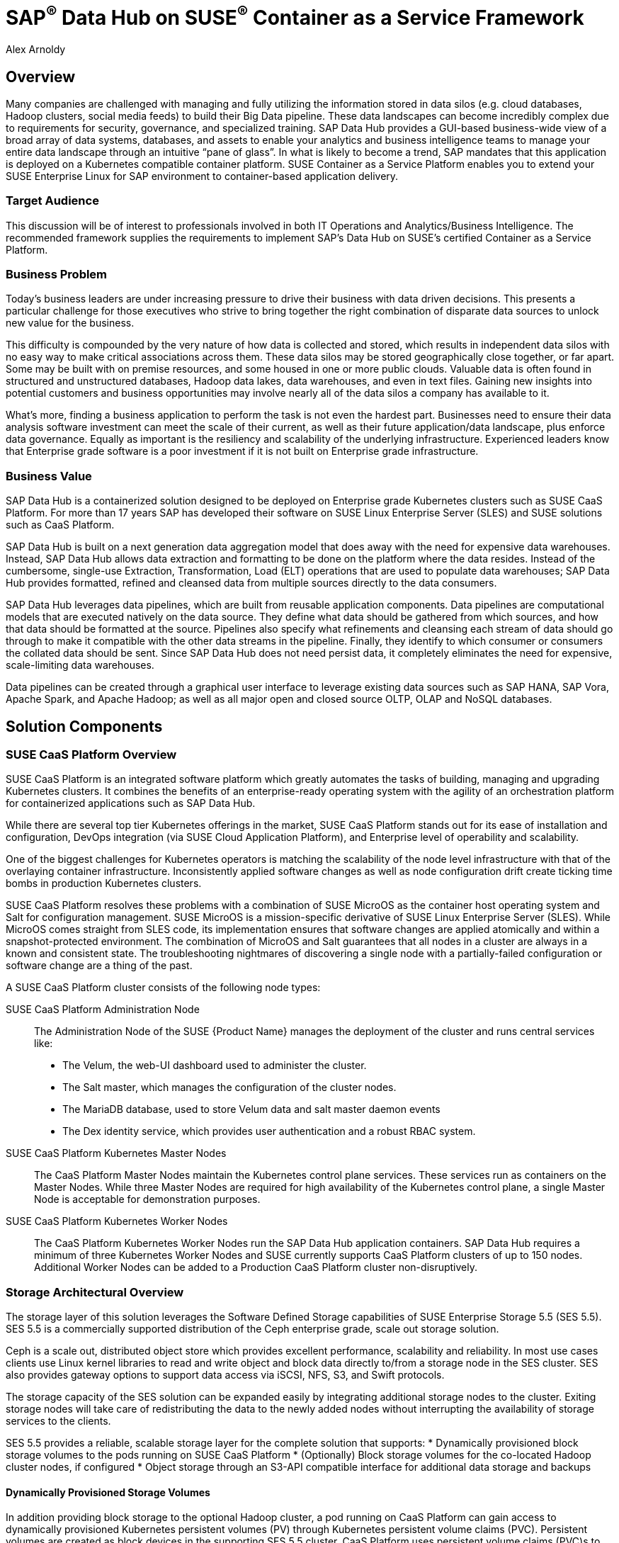 :Author: Alex Arnoldy
:AuthorEMail: alex.arnoldy@suse.com

:ISVPartner: SAP
:ISVSolution: Data Hub

:CompanyName: SUSE
:ProductName: CaaS Platform

:IHVPartner: n/a
:IHVPlatform: n/a

= {ISVPartner}^(R)^ {ISVSolution} on {CompanyName}^(R)^ Container as a Service Framework
{Author}, {CompanyName} < {AuthorEMail} >

== Overview
Many companies are challenged with managing and fully utilizing the information stored in data silos (e.g. cloud databases, Hadoop clusters, social media feeds) to build their Big Data pipeline.    These data landscapes can become incredibly complex due to requirements for security, governance, and specialized training.  SAP Data Hub provides a GUI-based business-wide view of a broad array of data systems, databases, and assets to enable your analytics and business intelligence teams to manage your entire data landscape through an intuitive “pane of glass”.    In what is likely to become a trend, SAP mandates that this application is deployed on a Kubernetes compatible container platform.   SUSE Container as a Service Platform enables you to extend your SUSE Enterprise Linux for SAP environment to container-based application delivery.

=== Target Audience
This discussion will be of interest to professionals involved in both IT Operations and Analytics/Business Intelligence.   The recommended framework supplies the requirements to implement SAP’s Data Hub on SUSE’s certified Container as a Service Platform.

=== Business Problem
Today's business leaders are under increasing pressure to drive their business with data driven decisions. This presents a particular challenge for those executives who strive to bring together the right combination of disparate data sources to unlock new value for the business.

This difficulty is compounded by the very nature of how data is collected and stored, which results in independent data silos with no easy way to make critical associations across them. These data silos may be stored geographically close together, or far apart. Some may be built with on premise resources, and some housed in one or more public clouds. Valuable data is often found in structured and unstructured databases, Hadoop data lakes, data warehouses, and even in text files. Gaining new insights into potential customers and business opportunities may involve nearly all of the data silos a company has available to it.

What's more, finding a business application to perform the task is not even the hardest part. Businesses need to ensure their data analysis software investment can meet the scale of their current, as well as their future application/data landscape, plus enforce data governance. Equally as important is the resiliency and scalability of the underlying infrastructure. Experienced leaders know that Enterprise grade software is a poor investment if it is not built on Enterprise grade infrastructure.

=== Business Value
{ISVPartner} {ISVSolution} is a containerized solution designed to be deployed on Enterprise grade Kubernetes clusters such as {CompanyName} {ProductName}. For more than 17 years {ISVPartner} has developed their software on {CompanyName} Linux Enterprise Server (SLES) and {CompanyName} solutions such as {ProductName}.

{ISVPartner} {ISVSolution} is built on a next generation data aggregation model that does away with the need for expensive data warehouses. Instead, {ISVPartner} {ISVSolution} allows data extraction and formatting to be done on the platform where the data resides. Instead of the cumbersome, single-use Extraction, Transformation, Load (ELT) operations that are used to populate data warehouses; {ISVPartner} {ISVSolution} provides formatted, refined and cleansed data from multiple sources directly to the data consumers.

{ISVPartner} {ISVSolution} leverages data pipelines, which are built from reusable application components. Data pipelines are computational models that are executed natively on the data source. They define what data should be gathered from which sources, and how that data should be formatted at the source. Pipelines also specify what refinements and cleansing each stream of data should go through to make it compatible with the other data streams in the pipeline. Finally, they identify to which consumer or consumers the collated data should be sent. Since {ISVPartner} {ISVSolution} does not need persist data, it completely eliminates the need for expensive, scale-limiting data warehouses.

Data pipelines can be created through a graphical user interface to leverage existing data sources such as {ISVPartner} HANA, {ISVPartner} Vora, Apache Spark, and Apache Hadoop; as well as all major open and closed source OLTP, OLAP and NoSQL databases.

== Solution Components

=== {CompanyName} {ProductName} Overview
{CompanyName} {ProductName} is an integrated software platform which greatly automates the tasks of building, managing and upgrading Kubernetes clusters. It combines the benefits of an enterprise-ready operating system with the agility of an orchestration platform for containerized applications such as {ISVPartner} {ISVSolution}.

While there are several top tier Kubernetes offerings in the market, {CompanyName} {ProductName} stands out for its ease of installation and configuration, DevOps integration (via {CompanyName} Cloud Application Platform), and Enterprise level of operability and scalability.

One of the biggest challenges for Kubernetes operators is matching the scalability of the node level infrastructure with that of the overlaying container infrastructure. Inconsistently applied software changes as well as node configuration drift create ticking time bombs in production Kubernetes clusters.

{CompanyName} {ProductName} resolves these problems with a combination of {CompanyName} MicroOS as the container host operating system and Salt for configuration management. {CompanyName} MicroOS is a mission-specific derivative of {CompanyName} Linux Enterprise Server (SLES). While MicroOS comes straight from SLES code, its implementation ensures that software changes are applied atomically and within a snapshot-protected environment. The combination of MicroOS and Salt guarantees that all nodes in a cluster are always in a known and consistent state. The troubleshooting nightmares of discovering a single node with a partially-failed configuration or software change are a thing of the past.

A {CompanyName} {ProductName} cluster consists of the following node types:

{CompanyName} {ProductName} Administration Node::
The Administration Node of the {CompanyName} {Product Name} manages the deployment of the cluster and runs central services like:
* The Velum, the web-UI dashboard used to administer the cluster.
* The Salt master, which manages the configuration of the cluster nodes.
* The MariaDB database, used to store Velum data and salt master daemon events
* The Dex identity service, which provides user authentication and a robust RBAC system.

{CompanyName} {ProductName} Kubernetes Master Nodes::
The {ProductName} Master Nodes maintain the Kubernetes control plane services. These services run as containers on the Master Nodes. While three Master Nodes are required for high availability of the Kubernetes control plane, a single Master Node is acceptable for demonstration purposes.

{CompanyName} {ProductName} Kubernetes Worker Nodes::
The {ProductName} Kubernetes Worker Nodes run the {ISVPartner} {ISVSolution} application containers. {ISVPartner} {ISVSolution} requires a minimum of three Kubernetes Worker Nodes and {CompanyName} currently supports {ProductName} clusters of up to 150 nodes. Additional Worker Nodes can be added to a Production {ProductName} cluster non-disruptively.

=== Storage Architectural Overview
The storage layer of this solution leverages the Software Defined Storage capabilities of {CompanyName} Enterprise Storage 5.5 (SES 5.5). SES 5.5 is a commercially supported distribution of the Ceph enterprise grade, scale out storage solution.

Ceph is a scale out, distributed object store which provides excellent performance, scalability and reliability. In most use cases clients use Linux kernel libraries to read and write object and block data directly to/from a storage node in the SES cluster. SES also provides gateway options to support data access via iSCSI, NFS, S3, and Swift protocols.

The storage capacity of the SES solution can be expanded easily by integrating additional storage nodes to the cluster. Exiting storage nodes will take care of redistributing the data to the newly added nodes without interrupting the availability of storage services to the clients.

SES 5.5 provides a reliable, scalable storage layer for the complete solution that supports:
* Dynamically provisioned block storage volumes to the pods running on {CompanyName} {ProductName}
* (Optionally) Block storage volumes for the co-located Hadoop cluster nodes, if configured
* Object storage through an S3-API compatible interface for additional data storage and backups

==== Dynamically Provisioned Storage Volumes
In addition providing block storage to the optional Hadoop cluster, a pod running on {ProductName} can gain access to dynamically provisioned Kubernetes persistent volumes (PV) through Kubernetes persistent volume claims (PVC). Persistent volumes are created as block devices in the supporting SES 5.5 cluster. {ProductName} uses persistent volume claims (PVC)s to obtain dynamically provisioned persistent volumes through the Software Defined Storage mechanisms in SES 5.5. When a PVC is removed, the persistent volume and its associated block storage device in SES are automatically removed.

=== {ISVPartner} Vora Distributed Database
{ISVPartner} Vora is a horizontally scalable, distributed database which can store and process structured data, time-series data (i.e. IoT streams), graph data and semi-structured documents in-memory and/or on disk. {ISVPartner} Vora is only available with {ISVPartner} {ISVSolution}, running in Kubernetes as a fully containerized application. It can storage and analytics data in Kubernetes pods as well as provide a bi-directional Spark2 interface between {ISVPartner} {ISVSolution} and an optionally co-located Hadoop cluster. Like {ISVPartner} {ISVSolution}, Vora requires a {ProductName} cluster of at least three Worker Nodes, but runs alongside Data Hub on the same {ProductName} cluster.

=== {ISVPartner} HANA
{ISVPartner} HANA is {ISVPartner}'s premiere, in-memory database. HANA provides ultra-low latency performance for OLTP and OLAP environments. {CompanyName} Linux Enterprise Server for {ISVPartner} is SLES with specific enhancements for Enterprise class {ISVPartner} applications, including {ISVPartner} HANA. Deploying an Enterprise {ISVPartner} HANA database on SLES for {ISVPartner} allows for important enhancements in terms of availability, security, data encryption, and hardware support (such as NV-DIMMs). An important aspect of {ISVPartner} {ISVSolution} is that it leverages a small, containerized {ISVPartner} HANA database for managing Data Hub metadata. No installation, maintenance, or sizing considerations are required for this HANA instance.

=== Optional Hadoop Cluster
An optional Hadoop cluster can be built on dedicated nodes and co-located with {ISVPartner} {ISVSolution}. This associated Hadoop Data Lake can be used as a local computational/storage medium for {ISVPartner} {ISVSolution} original and uploaded content. The {ISVPartner} {ISVSolution} Spark Extensions are used to interface with the Spark2 environment on the Hadoop cluster for processing and storing data.  When utilizing this cluster, Data Hub users can leverage the analytical strengths of {ISVPartner} Vora to analyze and store data in HDFS through the {ISVPartner} {ISVSolution} Vora Spark Extension. {CompanyName} has extensive experience deploying bare-metal and virtualized Hadoop clusters on {CompanyName} Linux Enterprise Server. While this Hadoop cluster uses dedicated nodes, its HDFS storage is built on block storage from the SES 5.5 storage cluster that also serves {ISVPartner} {ISVSolution}.
